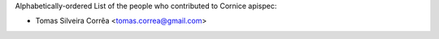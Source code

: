 Alphabetically-ordered List of the people who contributed to Cornice apispec:

- Tomas Silveira Corrêa <tomas.correa@gmail.com>

